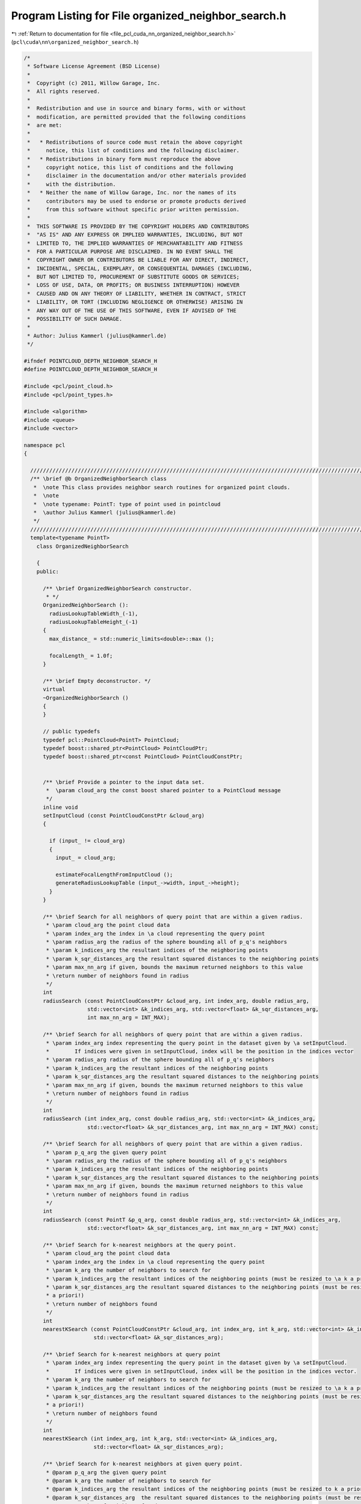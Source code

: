 
.. _program_listing_file_pcl_cuda_nn_organized_neighbor_search.h:

Program Listing for File organized_neighbor_search.h
====================================================

|exhale_lsh| :ref:`Return to documentation for file <file_pcl_cuda_nn_organized_neighbor_search.h>` (``pcl\cuda\nn\organized_neighbor_search.h``)

.. |exhale_lsh| unicode:: U+021B0 .. UPWARDS ARROW WITH TIP LEFTWARDS

.. code-block:: cpp

   /*
    * Software License Agreement (BSD License)
    *
    *  Copyright (c) 2011, Willow Garage, Inc.
    *  All rights reserved.
    *
    *  Redistribution and use in source and binary forms, with or without
    *  modification, are permitted provided that the following conditions
    *  are met:
    *
    *   * Redistributions of source code must retain the above copyright
    *     notice, this list of conditions and the following disclaimer.
    *   * Redistributions in binary form must reproduce the above
    *     copyright notice, this list of conditions and the following
    *     disclaimer in the documentation and/or other materials provided
    *     with the distribution.
    *   * Neither the name of Willow Garage, Inc. nor the names of its
    *     contributors may be used to endorse or promote products derived
    *     from this software without specific prior written permission.
    *
    *  THIS SOFTWARE IS PROVIDED BY THE COPYRIGHT HOLDERS AND CONTRIBUTORS
    *  "AS IS" AND ANY EXPRESS OR IMPLIED WARRANTIES, INCLUDING, BUT NOT
    *  LIMITED TO, THE IMPLIED WARRANTIES OF MERCHANTABILITY AND FITNESS
    *  FOR A PARTICULAR PURPOSE ARE DISCLAIMED. IN NO EVENT SHALL THE
    *  COPYRIGHT OWNER OR CONTRIBUTORS BE LIABLE FOR ANY DIRECT, INDIRECT,
    *  INCIDENTAL, SPECIAL, EXEMPLARY, OR CONSEQUENTIAL DAMAGES (INCLUDING,
    *  BUT NOT LIMITED TO, PROCUREMENT OF SUBSTITUTE GOODS OR SERVICES;
    *  LOSS OF USE, DATA, OR PROFITS; OR BUSINESS INTERRUPTION) HOWEVER
    *  CAUSED AND ON ANY THEORY OF LIABILITY, WHETHER IN CONTRACT, STRICT
    *  LIABILITY, OR TORT (INCLUDING NEGLIGENCE OR OTHERWISE) ARISING IN
    *  ANY WAY OUT OF THE USE OF THIS SOFTWARE, EVEN IF ADVISED OF THE
    *  POSSIBILITY OF SUCH DAMAGE.
    *
    * Author: Julius Kammerl (julius@kammerl.de)
    */
   
   #ifndef POINTCLOUD_DEPTH_NEIGHBOR_SEARCH_H
   #define POINTCLOUD_DEPTH_NEIGHBOR_SEARCH_H
   
   #include <pcl/point_cloud.h>
   #include <pcl/point_types.h>
   
   #include <algorithm>
   #include <queue>
   #include <vector>
   
   namespace pcl
   {
   
     //////////////////////////////////////////////////////////////////////////////////////////////////////////////////////
     /** \brief @b OrganizedNeighborSearch class
      *  \note This class provides neighbor search routines for organized point clouds.
      *  \note
      *  \note typename: PointT: type of point used in pointcloud
      *  \author Julius Kammerl (julius@kammerl.de)
      */
     //////////////////////////////////////////////////////////////////////////////////////////////////////////////////////
     template<typename PointT>
       class OrganizedNeighborSearch
   
       {
       public:
   
         /** \brief OrganizedNeighborSearch constructor.
          * */
         OrganizedNeighborSearch ():
           radiusLookupTableWidth_(-1),
           radiusLookupTableHeight_(-1)
         {
           max_distance_ = std::numeric_limits<double>::max ();
   
           focalLength_ = 1.0f;
         }
   
         /** \brief Empty deconstructor. */
         virtual
         ~OrganizedNeighborSearch ()
         {
         }
   
         // public typedefs
         typedef pcl::PointCloud<PointT> PointCloud;
         typedef boost::shared_ptr<PointCloud> PointCloudPtr;
         typedef boost::shared_ptr<const PointCloud> PointCloudConstPtr;
   
   
         /** \brief Provide a pointer to the input data set.
          *  \param cloud_arg the const boost shared pointer to a PointCloud message
          */
         inline void
         setInputCloud (const PointCloudConstPtr &cloud_arg)
         {
   
           if (input_ != cloud_arg)
           {
             input_ = cloud_arg;
   
             estimateFocalLengthFromInputCloud ();
             generateRadiusLookupTable (input_->width, input_->height);
           }
         }
   
         /** \brief Search for all neighbors of query point that are within a given radius.
          * \param cloud_arg the point cloud data
          * \param index_arg the index in \a cloud representing the query point
          * \param radius_arg the radius of the sphere bounding all of p_q's neighbors
          * \param k_indices_arg the resultant indices of the neighboring points
          * \param k_sqr_distances_arg the resultant squared distances to the neighboring points
          * \param max_nn_arg if given, bounds the maximum returned neighbors to this value
          * \return number of neighbors found in radius
          */
         int
         radiusSearch (const PointCloudConstPtr &cloud_arg, int index_arg, double radius_arg,
                       std::vector<int> &k_indices_arg, std::vector<float> &k_sqr_distances_arg,
                       int max_nn_arg = INT_MAX);
   
         /** \brief Search for all neighbors of query point that are within a given radius.
          * \param index_arg index representing the query point in the dataset given by \a setInputCloud.
          *        If indices were given in setInputCloud, index will be the position in the indices vector
          * \param radius_arg radius of the sphere bounding all of p_q's neighbors
          * \param k_indices_arg the resultant indices of the neighboring points
          * \param k_sqr_distances_arg the resultant squared distances to the neighboring points
          * \param max_nn_arg if given, bounds the maximum returned neighbors to this value
          * \return number of neighbors found in radius
          */
         int
         radiusSearch (int index_arg, const double radius_arg, std::vector<int> &k_indices_arg,
                       std::vector<float> &k_sqr_distances_arg, int max_nn_arg = INT_MAX) const;
   
         /** \brief Search for all neighbors of query point that are within a given radius.
          * \param p_q_arg the given query point
          * \param radius_arg the radius of the sphere bounding all of p_q's neighbors
          * \param k_indices_arg the resultant indices of the neighboring points
          * \param k_sqr_distances_arg the resultant squared distances to the neighboring points
          * \param max_nn_arg if given, bounds the maximum returned neighbors to this value
          * \return number of neighbors found in radius
          */
         int
         radiusSearch (const PointT &p_q_arg, const double radius_arg, std::vector<int> &k_indices_arg,
                       std::vector<float> &k_sqr_distances_arg, int max_nn_arg = INT_MAX) const;
   
         /** \brief Search for k-nearest neighbors at the query point.
          * \param cloud_arg the point cloud data
          * \param index_arg the index in \a cloud representing the query point
          * \param k_arg the number of neighbors to search for
          * \param k_indices_arg the resultant indices of the neighboring points (must be resized to \a k a priori!)
          * \param k_sqr_distances_arg the resultant squared distances to the neighboring points (must be resized to \a k
          * a priori!)
          * \return number of neighbors found
          */
         int
         nearestKSearch (const PointCloudConstPtr &cloud_arg, int index_arg, int k_arg, std::vector<int> &k_indices_arg,
                         std::vector<float> &k_sqr_distances_arg);
   
         /** \brief Search for k-nearest neighbors at query point
          * \param index_arg index representing the query point in the dataset given by \a setInputCloud.
          *        If indices were given in setInputCloud, index will be the position in the indices vector.
          * \param k_arg the number of neighbors to search for
          * \param k_indices_arg the resultant indices of the neighboring points (must be resized to \a k a priori!)
          * \param k_sqr_distances_arg the resultant squared distances to the neighboring points (must be resized to \a k
          * a priori!)
          * \return number of neighbors found
          */
         int
         nearestKSearch (int index_arg, int k_arg, std::vector<int> &k_indices_arg,
                         std::vector<float> &k_sqr_distances_arg);
   
         /** \brief Search for k-nearest neighbors at given query point.
          * @param p_q_arg the given query point
          * @param k_arg the number of neighbors to search for
          * @param k_indices_arg the resultant indices of the neighboring points (must be resized to k a priori!)
          * @param k_sqr_distances_arg  the resultant squared distances to the neighboring points (must be resized to k a priori!)
          * @return number of neighbors found
          */
         int
         nearestKSearch (const PointT &p_q_arg, int k_arg, std::vector<int> &k_indices_arg,
                         std::vector<float> &k_sqr_distances_arg);
   
         /** \brief Get the maximum allowed distance between the query point and its nearest neighbors. */
         inline double
         getMaxDistance () const
         {
           return (max_distance_);
         }
   
         /** \brief Set the maximum allowed distance between the query point and its nearest neighbors. */
         inline void
         setMaxDistance (double max_dist)
         {
           max_distance_ = max_dist;
         }
   
         //////////////////////////////////////////////////////////////////////////////////////////////////////////////////////
         // Protected methods
         //////////////////////////////////////////////////////////////////////////////////////////////////////////////////////
   
       protected:
   
         //////////////////////////////////////////////////////////////////////////////////////////////////////////////////////
         /** \brief @b radiusSearchLoopkupEntry entry for radius search lookup vector
          *  \note This class defines entries for the radius search lookup vector
          *  \author Julius Kammerl (julius@kammerl.de)
          */
         //////////////////////////////////////////////////////////////////////////////////////////////////////////////////////
         class radiusSearchLoopkupEntry
         {
         public:
   
           /** \brief Empty constructor  */
           radiusSearchLoopkupEntry ()
           {
           }
   
           /** \brief Empty deconstructor  */
           ~radiusSearchLoopkupEntry ()
           {
           }
   
           /** \brief Define search point and calculate squared distance
            * @param x_shift shift in x dimension
            * @param y_shift shift in y dimension
            */
           void
           defineShiftedSearchPoint(int x_shift, int y_shift)
           {
             x_diff_ =x_shift;
             y_diff_ =y_shift;
   
             squared_distance_ = x_diff_ * x_diff_ + y_diff_ * y_diff_;
           }
   
           /** \brief Operator< for comparing radiusSearchLoopkupEntry instances with each other.  */
           bool
           operator< (const radiusSearchLoopkupEntry& rhs_arg) const
           {
             return (this->squared_distance_ < rhs_arg.squared_distance_);
           }
   
           // Public globals
           int x_diff_;
           int y_diff_;
           int squared_distance_;
   
         };
   
         //////////////////////////////////////////////////////////////////////////////////////////////////////////////////////
         /** \brief @b nearestNeighborCandidate entry for the nearest neighbor candidate queue
          *  \note This class defines entries for the nearest neighbor candidate queue
          *  \author Julius Kammerl (julius@kammerl.de)
          */
         //////////////////////////////////////////////////////////////////////////////////////////////////////////////////////
   
         class nearestNeighborCandidate
         {
         public:
   
           /** \brief Empty constructor  */
           nearestNeighborCandidate ()
           {
           }
   
           /** \brief Empty deconstructor  */
           ~nearestNeighborCandidate ()
           {
           }
   
           /** \brief Operator< for comparing nearestNeighborCandidate instances with each other.  */
           bool
           operator< (const nearestNeighborCandidate& rhs_arg) const
           {
             return (this->squared_distance_ < rhs_arg.squared_distance_);
           }
   
           // Public globals
           int index_;
           double squared_distance_;
   
         };
   
         /** \brief Get point at index from input pointcloud dataset
          * \param index_arg index representing the point in the dataset given by \a setInputCloud
          * \return PointT from input pointcloud dataset
          */
         const PointT&
         getPointByIndex (const unsigned int index_arg) const;
   
         /** \brief Generate radius lookup table. It is used to subsequentially iterate over points
          *         which are close to the search point
          * \param width of organized point cloud
          * \param height of organized point cloud
          */
         void
         generateRadiusLookupTable (unsigned int width, unsigned int height);
   
         inline void
         pointPlaneProjection (const PointT& point, int& xpos, int& ypos) const
         {
           xpos = (int) pcl_round(point.x / (point.z * focalLength_));
           ypos = (int) pcl_round(point.y / (point.z * focalLength_));
         }
   
         void
         getProjectedRadiusSearchBox (const PointT& point_arg, double squared_radius_arg, int& minX_arg, int& minY_arg, int& maxX_arg, int& maxY_arg ) const;
   
   
         /** \brief Estimate focal length parameter that was used during point cloud generation
          */
         void
         estimateFocalLengthFromInputCloud ();
   
         //////////////////////////////////////////////////////////////////////////////////////////////////////////////////
         /** \brief Class getName method. */
         virtual std::string
         getName () const
         {
           return ("Organized_Neighbor_Search");
         }
   
         //////////////////////////////////////////////////////////////////////////////////////////////////////////////////////
         // Globals
         //////////////////////////////////////////////////////////////////////////////////////////////////////////////////////
   
         /** \brief Pointer to input point cloud dataset. */
         PointCloudConstPtr input_;
   
         /** \brief Maximum allowed distance between the query point and its k-neighbors. */
         double max_distance_;
   
         /** \brief Global focal length parameter */
         double focalLength_;
   
         /** \brief Precalculated radius search lookup vector */
         std::vector<radiusSearchLoopkupEntry> radiusSearchLookup_;
         int radiusLookupTableWidth_;
         int radiusLookupTableHeight_;
   
       };
   
   }
   
   //#include "organized_neighbor_search.hpp"
   
   #endif
   
